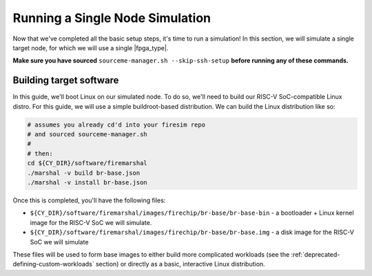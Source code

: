 Running a Single Node Simulation
================================

Now that we've completed all the basic setup steps, it's time to run a simulation! In
this section, we will simulate a single target node, for which we will use a single
|fpga_type|.

**Make sure you have sourced** ``sourceme-manager.sh --skip-ssh-setup`` **before running
any of these commands.**

Building target software
------------------------

In this guide, we'll boot Linux on our simulated node. To do so, we'll need to build our
RISC-V SoC-compatible Linux distro. For this guide, we will use a simple buildroot-based
distribution. We can build the Linux distribution like so:

.. code-block:: bash

    # assumes you already cd'd into your firesim repo
    # and sourced sourceme-manager.sh
    #
    # then:
    cd ${CY_DIR}/software/firemarshal
    ./marshal -v build br-base.json
    ./marshal -v install br-base.json

Once this is completed, you'll have the following files:

- ``${CY_DIR}/software/firemarshal/images/firechip/br-base/br-base-bin`` - a bootloader
  + Linux kernel image for the RISC-V SoC we will simulate.
- ``${CY_DIR}/software/firemarshal/images/firechip/br-base/br-base.img`` - a disk image
  for the RISC-V SoC we will simulate

These files will be used to form base images to either build more complicated workloads
(see the :ref:`deprecated-defining-custom-workloads` section) or directly as a basic,
interactive Linux distribution.

